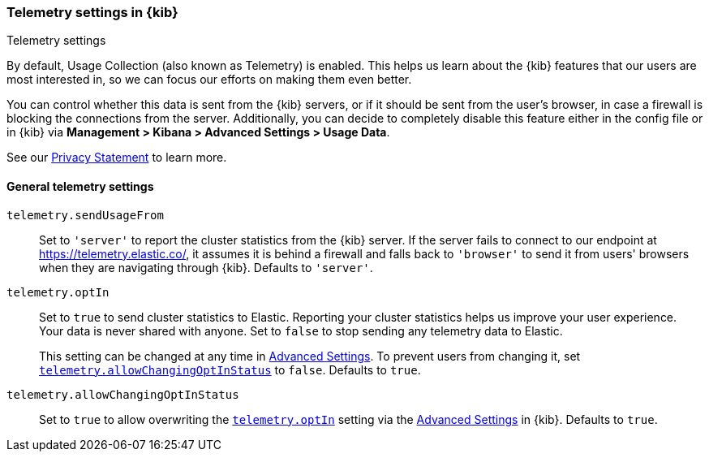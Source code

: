[[telemetry-settings-kbn]]
=== Telemetry settings in {kib}
++++
<titleabbrev>Telemetry settings</titleabbrev>
++++

By default, Usage Collection (also known as Telemetry) is enabled. This
helps us learn about the {kib} features that our users are most interested in, so we
can focus our efforts on making them even better.

You can control whether this data is sent from the {kib} servers, or if it should be sent
from the user's browser, in case a firewall is blocking the connections from the server. Additionally, you can decide to completely disable this feature either in the config file or in {kib} via *Management > Kibana > Advanced Settings > Usage Data*.

See our https://www.elastic.co/legal/privacy-statement[Privacy Statement] to learn more.

[float]
[[telemetry-general-settings]]
==== General telemetry settings

`telemetry.sendUsageFrom`::
  Set to `'server'` to report the cluster statistics from the {kib} server.
  If the server fails to connect to our endpoint at https://telemetry.elastic.co/, it assumes
  it is behind a firewall and falls back to `'browser'` to send it from users' browsers
  when they are navigating through {kib}. Defaults to `'server'`.

[[telemetry-optIn]] `telemetry.optIn`::
  Set to `true` to send cluster statistics to Elastic. Reporting your
  cluster statistics helps us improve your user experience. Your data is never
  shared with anyone. Set to `false` to stop sending any telemetry data to Elastic. +
+
This setting can be changed at any time in <<advanced-options, Advanced Settings>>.
To prevent users from changing it,
set <<telemetry-allowChangingOptInStatus, `telemetry.allowChangingOptInStatus`>> to `false`. Defaults to `true`.

`telemetry.allowChangingOptInStatus`::
  Set to `true` to allow overwriting the <<telemetry-optIn, `telemetry.optIn`>> setting via the <<advanced-options, Advanced Settings>> in {kib}. Defaults to `true`.
